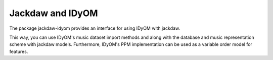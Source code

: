 Jackdaw and IDyOM
=================

The package jackdaw-idyom provides an interface for using IDyOM with jackdaw.

This way, you can use IDyOM's music dataset import methods and along with the database and music representation scheme with jackdaw models.
Furthermore, IDyOM's PPM implementation can be used as a variable order model for features.


